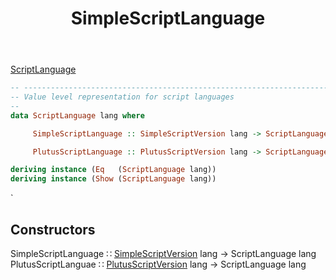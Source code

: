 :PROPERTIES:
:ID:       23de1153-edeb-4c92-a49e-23dccdbf9ddd
:END:
#+title: SimpleScriptLanguage

[[https://input-output-hk.github.io/cardano-node/cardano-api/lib/Cardano-Api-Script.html#t:ScriptLanguage][ScriptLanguage]]

#+begin_src haskell
-- ----------------------------------------------------------------------------
-- Value level representation for script languages
--
data ScriptLanguage lang where

     SimpleScriptLanguage :: SimpleScriptVersion lang -> ScriptLanguage lang

     PlutusScriptLanguage :: PlutusScriptVersion lang -> ScriptLanguage lang

deriving instance (Eq   (ScriptLanguage lang))
deriving instance (Show (ScriptLanguage lang))
#+end_src`
** Constructors

SimpleScriptLanguage  ∷ [[id:55842419-3472-46bf-956a-5b57a69830d4][SimpleScriptVersion]]  lang → ScriptLanguage lang
PlutusScriptLanguae ∷ [[id:325f286d-780a-4fff-817d-0fe13890075d][PlutusScriptVersion]] lang → ScriptLanguage lang
